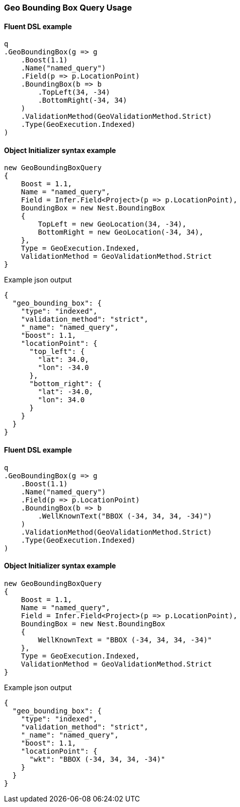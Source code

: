 :ref_current: https://www.elastic.co/guide/en/elasticsearch/reference/7.11

:github: https://github.com/elastic/elasticsearch-net

:nuget: https://www.nuget.org/packages

////
IMPORTANT NOTE
==============
This file has been generated from https://github.com/elastic/elasticsearch-net/tree/7.x/src/Tests/Tests/QueryDsl/Geo/BoundingBox/GeoBoundingBoxQueryUsageTests.cs. 
If you wish to submit a PR for any spelling mistakes, typos or grammatical errors for this file,
please modify the original csharp file found at the link and submit the PR with that change. Thanks!
////

[[geo-bounding-box-query-usage]]
=== Geo Bounding Box Query Usage

==== Fluent DSL example

[source,csharp]
----
q
.GeoBoundingBox(g => g
    .Boost(1.1)
    .Name("named_query")
    .Field(p => p.LocationPoint)
    .BoundingBox(b => b
        .TopLeft(34, -34)
        .BottomRight(-34, 34)
    )
    .ValidationMethod(GeoValidationMethod.Strict)
    .Type(GeoExecution.Indexed)
)
----

==== Object Initializer syntax example

[source,csharp]
----
new GeoBoundingBoxQuery
{
    Boost = 1.1,
    Name = "named_query",
    Field = Infer.Field<Project>(p => p.LocationPoint),
    BoundingBox = new Nest.BoundingBox
    {
        TopLeft = new GeoLocation(34, -34),
        BottomRight = new GeoLocation(-34, 34),
    },
    Type = GeoExecution.Indexed,
    ValidationMethod = GeoValidationMethod.Strict
}
----

[source,javascript]
.Example json output
----
{
  "geo_bounding_box": {
    "type": "indexed",
    "validation_method": "strict",
    "_name": "named_query",
    "boost": 1.1,
    "locationPoint": {
      "top_left": {
        "lat": 34.0,
        "lon": -34.0
      },
      "bottom_right": {
        "lat": -34.0,
        "lon": 34.0
      }
    }
  }
}
----

==== Fluent DSL example

[source,csharp]
----
q
.GeoBoundingBox(g => g
    .Boost(1.1)
    .Name("named_query")
    .Field(p => p.LocationPoint)
    .BoundingBox(b => b
        .WellKnownText("BBOX (-34, 34, 34, -34)")
    )
    .ValidationMethod(GeoValidationMethod.Strict)
    .Type(GeoExecution.Indexed)
)
----

==== Object Initializer syntax example

[source,csharp]
----
new GeoBoundingBoxQuery
{
    Boost = 1.1,
    Name = "named_query",
    Field = Infer.Field<Project>(p => p.LocationPoint),
    BoundingBox = new Nest.BoundingBox
    {
        WellKnownText = "BBOX (-34, 34, 34, -34)"
    },
    Type = GeoExecution.Indexed,
    ValidationMethod = GeoValidationMethod.Strict
}
----

[source,javascript]
.Example json output
----
{
  "geo_bounding_box": {
    "type": "indexed",
    "validation_method": "strict",
    "_name": "named_query",
    "boost": 1.1,
    "locationPoint": {
      "wkt": "BBOX (-34, 34, 34, -34)"
    }
  }
}
----

